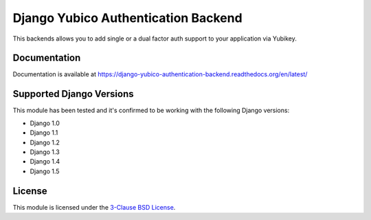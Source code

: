 Django Yubico Authentication Backend
====================================

This backends allows you to add single or a dual factor auth support to your
application via Yubikey.

Documentation
-------------

Documentation is available at https://django-yubico-authentication-backend.readthedocs.org/en/latest/

Supported Django Versions
-------------------------

This module has been tested and it's confirmed to be working with the following Django versions:

* Django 1.0
* Django 1.1
* Django 1.2
* Django 1.3
* Django 1.4
* Django 1.5

License
-------

This module is licensed under the `3-Clause BSD License`_.

.. _`3-Clause BSD License`: http://opensource.org/licenses/BSD-3-Clause
